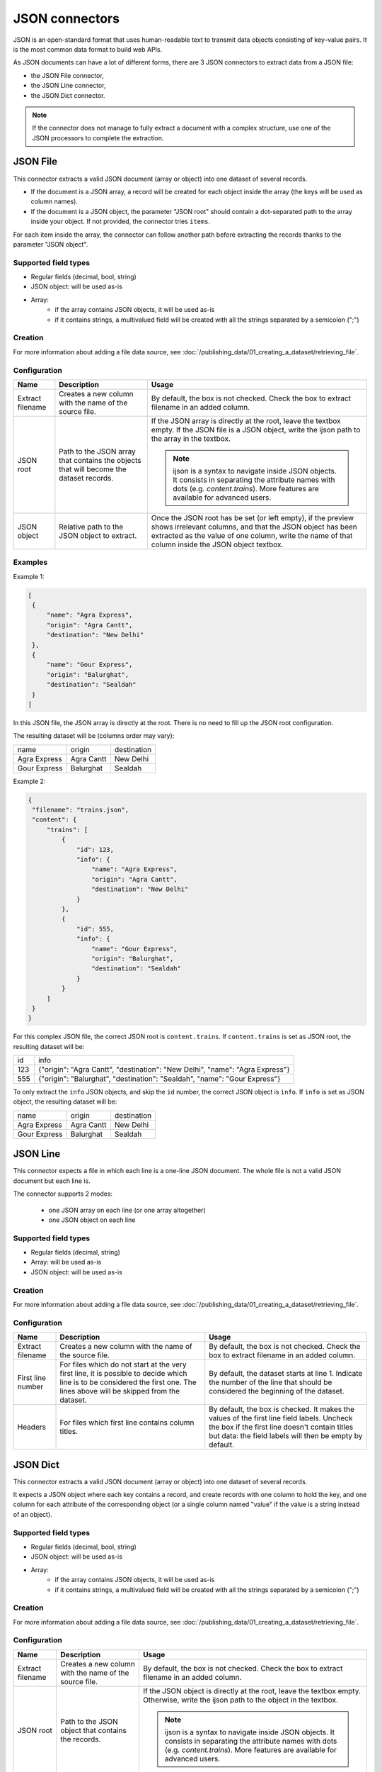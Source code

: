 JSON connectors
===============

JSON is an open-standard format that uses human-readable text to transmit data objects consisting of key–value pairs. It is the most common data format to build web APIs.

As JSON documents can have a lot of different forms, there are 3 JSON connectors to extract data from a JSON file:

- the JSON File connector,
- the JSON Line connector,
- the JSON Dict connector.


.. admonition:: Note
   :class: note

   If the connector does not manage to fully extract a document with a complex structure, use one of the JSON processors to complete the extraction.


JSON File
---------

This connector extracts a valid JSON document (array or object) into one dataset of several records.

* If the document is a JSON array, a record will be created for each object inside the array (the keys will be used as column names).
* If the document is a JSON object, the parameter "JSON root" should contain a dot-separated path to the array inside your object. If not provided, the connector tries ``items``.

For each item inside the array, the connector can follow another path before extracting the records thanks to the parameter "JSON object".

Supported field types
~~~~~~~~~~~~~~~~~~~~~

* Regular fields (decimal, bool, string)
* JSON object: will be used as-is
* Array:
    * if the array contains JSON objects, it will be used as-is
    * if it contains strings, a multivalued field will be created with all the strings separated by a semicolon (";")

Creation
~~~~~~~~

For more information about adding a file data source, see :doc:`/publishing_data/01_creating_a_dataset/retrieving_file`.

Configuration
~~~~~~~~~~~~~

.. list-table::
   :header-rows: 1

   * * Name
     * Description
     * Usage
   * * Extract filename
     * Creates a new column with the name of the source file.
     * By default, the box is not checked. Check the box to extract filename in an added column.
   * * JSON root
     * Path to the JSON array that contains the objects that will become the dataset records.
     * If the JSON array is directly at the root, leave the textbox empty. If the JSON file is a JSON object, write the ijson path to the array in the textbox.

       .. admonition:: Note
          :class: note

          ijson is a syntax to navigate inside JSON objects. It consists in separating the attribute names with dots (e.g. `content.trains`). More features are available for advanced users.

   * * JSON object
     * Relative path to the JSON object to extract.
     * Once the JSON root has be set (or left empty), if the preview shows irrelevant columns, and that the JSON object has been extracted as the value of one column, write the name of that column inside the JSON object textbox.

Examples
~~~~~~~~

Example 1:

.. code-block:: json

  [
   {
       "name": "Agra Express",
       "origin": "Agra Cantt",
       "destination": "New Delhi"
   },
   {
       "name": "Gour Express",
       "origin": "Balurghat",
       "destination": "Sealdah"
   }
  ]

In this JSON file, the JSON array is directly at the root. There is no need to fill up the JSON root configuration.

The resulting dataset will be (columns order may vary):

+--------------+------------+-------------+
| name         | origin     | destination |
+--------------+------------+-------------+
| Agra Express | Agra Cantt | New Delhi   |
+--------------+------------+-------------+
| Gour Express | Balurghat  | Sealdah     |
+--------------+------------+-------------+

Example 2:

.. code-block:: json

  {
   "filename": "trains.json",
   "content": {
       "trains": [
           {
               "id": 123,
               "info": {
                   "name": "Agra Express",
                   "origin": "Agra Cantt",
                   "destination": "New Delhi"
               }
           },
           {
               "id": 555,
               "info": {
                   "name": "Gour Express",
                   "origin": "Balurghat",
                   "destination": "Sealdah"
               }
           }
       ]
   }
  }

For this complex JSON file, the correct JSON root is ``content.trains``.
If ``content.trains`` is set as JSON root, the resulting dataset will be:

+-----+------------------------------------------------------------------------------+
| id  | info                                                                         |
+-----+------------------------------------------------------------------------------+
| 123 | {"origin": "Agra Cantt", "destination": "New Delhi", "name": "Agra Express"} |
+-----+------------------------------------------------------------------------------+
| 555 | {"origin": "Balurghat", "destination": "Sealdah", "name": "Gour Express"}    |
+-----+------------------------------------------------------------------------------+

To only extract the ``info`` JSON objects, and skip the ``id`` number, the correct JSON object is ``info``.
If ``info`` is set as JSON object, the resulting dataset will be:

+--------------+------------+-------------+
| name         | origin     | destination |
+--------------+------------+-------------+
| Agra Express | Agra Cantt | New Delhi   |
+--------------+------------+-------------+
| Gour Express | Balurghat  | Sealdah     |
+--------------+------------+-------------+


JSON Line
---------

This connector expects a file in which each line is a one-line JSON document. The whole file is not a valid JSON document but each line is.

The connector supports 2 modes:

    * one JSON array on each line (or one array altogether)
    * one JSON object on each line

Supported field types
~~~~~~~~~~~~~~~~~~~~~

* Regular fields (decimal, string)
* Array: will be used as-is
* JSON object: will be used as-is

Creation
~~~~~~~~

For more information about adding a file data source, see :doc:`/publishing_data/01_creating_a_dataset/retrieving_file`.

Configuration
~~~~~~~~~~~~~

.. list-table::
   :header-rows: 1

   * * Name
     * Description
     * Usage
   * * Extract filename
     * Creates a new column with the name of the source file.
     * By default, the box is not checked. Check the box to extract filename in an added column.
   * * First line number
     * For files which do not start at the very first line, it is possible to decide which line is to be considered the first one. The lines above will be skipped from the dataset.
     * By default, the dataset starts at line 1. Indicate the number of the line that should be considered the beginning of the dataset.
   * * Headers
     * For files which first line contains column titles.
     * By default, the box is checked. It makes the values of the first line field labels. Uncheck the box if the first line doesn't contain titles but data: the field labels will then be empty by default.



JSON Dict
---------

This connector extracts a valid JSON document (array or object) into one dataset of several records.

It expects a JSON object where each key contains a record, and create records with one column to hold the key, and one column for each attribute of the corresponding object (or a single column named "value" if the value is a string instead of an object).

Supported field types
~~~~~~~~~~~~~~~~~~~~~

* Regular fields (decimal, bool, string)
* JSON object: will be used as-is
* Array:
    * if the array contains JSON objects, it will be used as-is
    * if it contains strings, a multivalued field will be created with all the strings separated by a semicolon (";")

Creation
~~~~~~~~

For more information about adding a file data source, see :doc:`/publishing_data/01_creating_a_dataset/retrieving_file`.

Configuration
~~~~~~~~~~~~~

.. list-table::
   :header-rows: 1

   * * Name
     * Description
     * Usage
   * * Extract filename
     * Creates a new column with the name of the source file.
     * By default, the box is not checked. Check the box to extract filename in an added column.
   * * JSON root
     * Path to the JSON object that contains the records.
     * If the JSON object is directly at the root, leave the textbox empty. Otherwise, write the ijson path to the object in the textbox.

       .. admonition:: Note
          :class: note

          ijson is a syntax to navigate inside JSON objects. It consists in separating the attribute names with dots (e.g. `content.trains`). More features are available for advanced users.
   * * Key field name
     * Label of the "key" column.
     * By default, "key". Write the new label of the "key" column in the textbox. It will modify both the label and the technical identifier of the column.

Examples
~~~~~~~~

**Example 1:**

.. code-block:: json

  {
    "2016": {
      "type1": {
        "price": 10,
        "color": "blue",
        "available": true
      },
      "type2": {
        "price": 9,
        "color": "red",
        "available": true
      }
    },
    "2015": {
      "type1": {
        "price": 10.5,
        "color": "teal",
        "available": true
      },
      "type2": {
        "price": 9.1,
        "color": "crimson",
        "available": true
      }
    }
  }


If the JSON root is left empty, the resulting dataset will be:

+------+-----------------------------------------------------+-------------------------------------------------------+
| key  | type1                                               | type2                                                 |
+------+-----------------------------------------------------+-------------------------------------------------------+
| 2016 | {"color": "blue", "available": true, "price": 10}   | {"color": "red", "available": true, "price": 9}       |
+------+-----------------------------------------------------+-------------------------------------------------------+
| 2015 | {"color": "teal", "available": true, "price": 10.5} | {"color": "crimson", "available": true, "price": 9.1} |
+------+-----------------------------------------------------+-------------------------------------------------------+

**Example 2:**

.. code-block:: json

  {
    "results": {
      "datasets": [{
          "abc": {
            "title": "A B C",
            "description": "A description about ABC"
          }
        },
        {
          "xyz": {
            "title": "D E F",
            "description": "Another description"
          }
        }
      ]
    }
  }

For this complex JSON file, the correct JSON root is ``results.datasets.item``.

- ``results.datasets`` leads to the array
- ``item`` iterates inside the array and get each object

+-----+-------------------------+-------+
| key | description             | title |
+-----+-------------------------+-------+
| abc | A description about ABC | A B C |
+-----+-------------------------+-------+
| xyz | Another description     | D E F |
+-----+-------------------------+-------+
